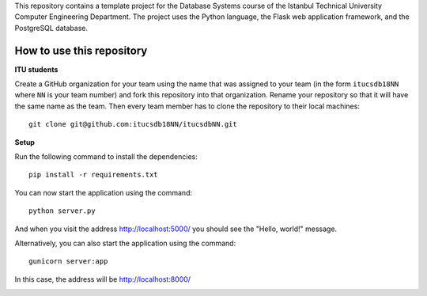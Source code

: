 This repository contains a template project for the Database Systems course
of the Istanbul Technical University Computer Engineering Department.
The project uses the Python language, the Flask web application framework,
and the PostgreSQL database.

How to use this repository
--------------------------

**ITU students**

Create a GitHub organization for your team using the name that was assigned
to your team (in the form ``itucsdb18NN`` where ``NN`` is your team number)
and fork this repository into that organization. Rename your repository
so that it will have the same name as the team. Then every team member
has to clone the repository to their local machines::

     git clone git@github.com:itucsdb18NN/itucsdbNN.git

**Setup**

Run the following command to install the dependencies::

  pip install -r requirements.txt

You can now start the application using the command::

  python server.py

And when you visit the address http://localhost:5000/ you should see
the "Hello, world!" message.

Alternatively, you can also start the application using the command::

  gunicorn server:app

In this case, the address will be http://localhost:8000/

.. image:: https://www.herokucdn.com/deploy/button.svg
   :alt: Deploy to Heroku
   :target: https://heroku.com/deploy
